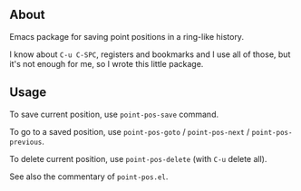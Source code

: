 ** About

Emacs package for saving point positions in a ring-like history.

I know about =C-u C-SPC=, registers and bookmarks and I use all of
those, but it's not enough for me, so I wrote this little package.

** Usage

To save current position, use =point-pos-save= command.

To go to a saved position, use =point-pos-goto= / =point-pos-next= /
=point-pos-previous=.

To delete current position, use =point-pos-delete= (with =C-u= delete
all).

See also the commentary of =point-pos.el=.
